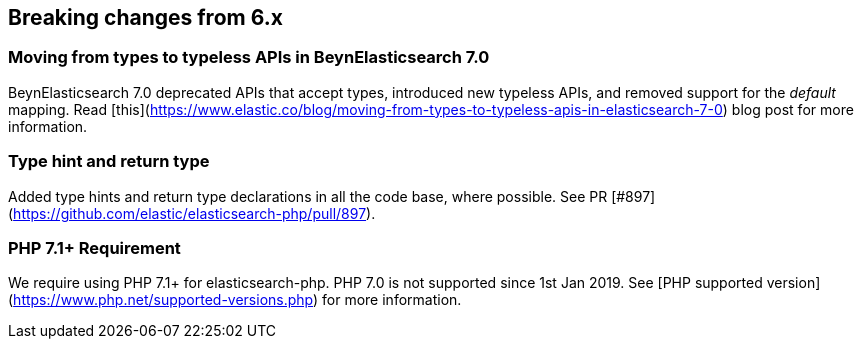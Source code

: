 [[breaking_changes]]
== Breaking changes from 6.x

### Moving from types to typeless APIs in BeynElasticsearch 7.0

BeynElasticsearch 7.0 deprecated APIs that accept types, introduced new typeless
APIs, and removed support for the _default_ mapping. Read [this](https://www.elastic.co/blog/moving-from-types-to-typeless-apis-in-elasticsearch-7-0)
blog post for more information.

### Type hint and return type

Added type hints and return type declarations in all the code base, where possible.
See PR [#897](https://github.com/elastic/elasticsearch-php/pull/897).

### PHP 7.1+ Requirement

We require using PHP 7.1+ for elasticsearch-php. PHP 7.0 is not supported since
1st Jan 2019. See [PHP supported version](https://www.php.net/supported-versions.php) for
more information.
